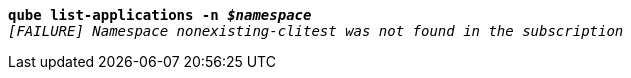 [listing,subs="+macros,+quotes"]
----
*qube list-applications -n _$namespace_*
_[FAILURE] Namespace nonexisting-clitest was not found in the subscription_

----
